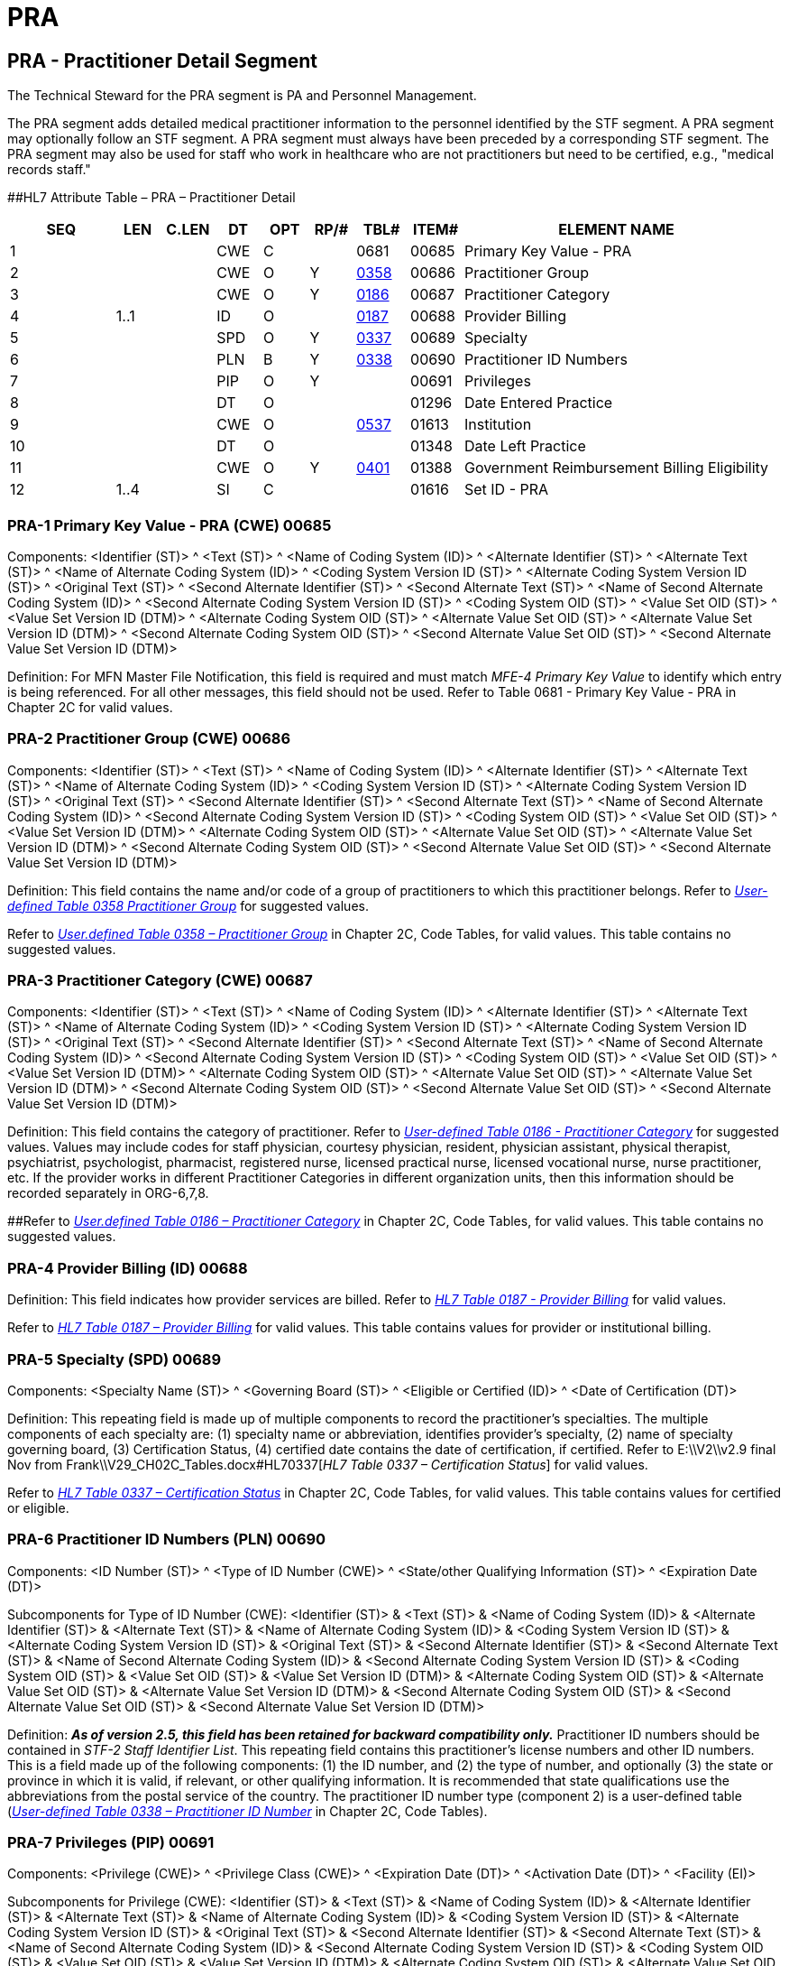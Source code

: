 = PRA
:render_as: Level3
:v291_section: 15.4.6+

== PRA - Practitioner Detail Segment 

The Technical Steward for the PRA segment is PA and Personnel Management.

The PRA segment adds detailed medical practitioner information to the personnel identified by the STF segment. A PRA segment may optionally follow an STF segment. A PRA segment must always have been preceded by a corresponding STF segment. The PRA segment may also be used for staff who work in healthcare who are not practitioners but need to be certified, e.g., "medical records staff."

[#PRA .anchor]####HL7 Attribute Table – PRA – Practitioner Detail

[width="100%",cols="14%,6%,7%,6%,6%,6%,7%,7%,41%",options="header",]

|===

|SEQ |LEN |C.LEN |DT |OPT |RP/# |TBL# |ITEM# |ELEMENT NAME

|1 | | |CWE |C | |0681 |00685 |Primary Key Value - PRA

|2 | | |CWE |O |Y |file:///E:\V2\v2.9%20final%20Nov%20from%20Frank\V29_CH02C_Tables.docx#HL70358[0358] |00686 |Practitioner Group

|3 | | |CWE |O |Y |file:///E:\V2\v2.9%20final%20Nov%20from%20Frank\V29_CH02C_Tables.docx#HL70186[0186] |00687 |Practitioner Category

|4 |1..1 | |ID |O | |file:///E:\V2\v2.9%20final%20Nov%20from%20Frank\V29_CH02C_Tables.docx#HL70187[0187] |00688 |Provider Billing

|5 | | |SPD |O |Y |file:///E:\V2\v2.9%20final%20Nov%20from%20Frank\V29_CH02C_Tables.docx#HL70337[0337] |00689 |Specialty

|6 | | |PLN |B |Y |file:///E:\V2\v2.9%20final%20Nov%20from%20Frank\V29_CH02C_Tables.docx#HL70338[0338] |00690 |Practitioner ID Numbers

|7 | | |PIP |O |Y | |00691 |Privileges

|8 | | |DT |O | | |01296 |Date Entered Practice

|9 | | |CWE |O | |file:///E:\V2\v2.9%20final%20Nov%20from%20Frank\V29_CH02C_Tables.docx#HL70537[0537] |01613 |Institution

|10 | | |DT |O | | |01348 |Date Left Practice

|11 | | |CWE |O |Y |file:///E:\V2\v2.9%20final%20Nov%20from%20Frank\V29_CH02C_Tables.docx#HL70401[0401] |01388 |Government Reimbursement Billing Eligibility

|12 |1..4 | |SI |C | | |01616 |Set ID - PRA

|===

=== PRA-1 Primary Key Value - PRA (CWE) 00685

Components: <Identifier (ST)> ^ <Text (ST)> ^ <Name of Coding System (ID)> ^ <Alternate Identifier (ST)> ^ <Alternate Text (ST)> ^ <Name of Alternate Coding System (ID)> ^ <Coding System Version ID (ST)> ^ <Alternate Coding System Version ID (ST)> ^ <Original Text (ST)> ^ <Second Alternate Identifier (ST)> ^ <Second Alternate Text (ST)> ^ <Name of Second Alternate Coding System (ID)> ^ <Second Alternate Coding System Version ID (ST)> ^ <Coding System OID (ST)> ^ <Value Set OID (ST)> ^ <Value Set Version ID (DTM)> ^ <Alternate Coding System OID (ST)> ^ <Alternate Value Set OID (ST)> ^ <Alternate Value Set Version ID (DTM)> ^ <Second Alternate Coding System OID (ST)> ^ <Second Alternate Value Set OID (ST)> ^ <Second Alternate Value Set Version ID (DTM)>

Definition: For MFN Master File Notification, this field is required and must match _MFE-4 Primary Key Value_ to identify which entry is being referenced. For all other messages, this field should not be used. Refer to Table 0681 - Primary Key Value - PRA in Chapter 2C for valid values.

=== PRA-2 Practitioner Group (CWE) 00686

Components: <Identifier (ST)> ^ <Text (ST)> ^ <Name of Coding System (ID)> ^ <Alternate Identifier (ST)> ^ <Alternate Text (ST)> ^ <Name of Alternate Coding System (ID)> ^ <Coding System Version ID (ST)> ^ <Alternate Coding System Version ID (ST)> ^ <Original Text (ST)> ^ <Second Alternate Identifier (ST)> ^ <Second Alternate Text (ST)> ^ <Name of Second Alternate Coding System (ID)> ^ <Second Alternate Coding System Version ID (ST)> ^ <Coding System OID (ST)> ^ <Value Set OID (ST)> ^ <Value Set Version ID (DTM)> ^ <Alternate Coding System OID (ST)> ^ <Alternate Value Set OID (ST)> ^ <Alternate Value Set Version ID (DTM)> ^ <Second Alternate Coding System OID (ST)> ^ <Second Alternate Value Set OID (ST)> ^ <Second Alternate Value Set Version ID (DTM)>

Definition: This field contains the name and/or code of a group of practitioners to which this practitioner belongs. Refer to file:///E:\V2\v2.9%20final%20Nov%20from%20Frank\V29_CH02C_Tables.docx#HL70358[_User-defined Table 0358 Practitioner Group_] for suggested values.

Refer to file:///E:\V2\v2.9%20final%20Nov%20from%20Frank\V29_CH02C_Tables.docx#HL70358[_User.defined Table 0358 – Practitioner Group_] in Chapter 2C, Code Tables, for valid values. This table contains no suggested values.

=== PRA-3 Practitioner Category (CWE) 00687

Components: <Identifier (ST)> ^ <Text (ST)> ^ <Name of Coding System (ID)> ^ <Alternate Identifier (ST)> ^ <Alternate Text (ST)> ^ <Name of Alternate Coding System (ID)> ^ <Coding System Version ID (ST)> ^ <Alternate Coding System Version ID (ST)> ^ <Original Text (ST)> ^ <Second Alternate Identifier (ST)> ^ <Second Alternate Text (ST)> ^ <Name of Second Alternate Coding System (ID)> ^ <Second Alternate Coding System Version ID (ST)> ^ <Coding System OID (ST)> ^ <Value Set OID (ST)> ^ <Value Set Version ID (DTM)> ^ <Alternate Coding System OID (ST)> ^ <Alternate Value Set OID (ST)> ^ <Alternate Value Set Version ID (DTM)> ^ <Second Alternate Coding System OID (ST)> ^ <Second Alternate Value Set OID (ST)> ^ <Second Alternate Value Set Version ID (DTM)>

Definition: This field contains the category of practitioner. Refer to file:///E:\V2\v2.9%20final%20Nov%20from%20Frank\V29_CH02C_Tables.docx#HL70186[_User-defined Table 0186 - Practitioner Category_] for suggested values. Values may include codes for staff physician, courtesy physician, resident, physician assistant, physical therapist, psychiatrist, psychologist, pharmacist, registered nurse, licensed practical nurse, licensed vocational nurse, nurse practitioner, etc. If the provider works in different Practitioner Categories in different organization units, then this information should be recorded separately in ORG-6,7,8.

[#HL70186 .anchor]####Refer to file:///E:\V2\v2.9%20final%20Nov%20from%20Frank\V29_CH02C_Tables.docx#HL70186[_User.defined Table 0186 – Practitioner Category_] in Chapter 2C, Code Tables, for valid values. This table contains no suggested values.

=== PRA-4 Provider Billing (ID) 00688

Definition: This field indicates how provider services are billed. Refer to file:///E:\V2\v2.9%20final%20Nov%20from%20Frank\V29_CH02C_Tables.docx#HL70187[_HL7 Table 0187 - Provider Billing_] for valid values.

Refer to file:///E:\V2\v2.9%20final%20Nov%20from%20Frank\V29_CH02C_Tables.docx#HL70187[_HL7 Table 0187 – Provider Billing_] for valid values. This table contains values for provider or institutional billing.

=== PRA-5 Specialty (SPD) 00689

Components: <Specialty Name (ST)> ^ <Governing Board (ST)> ^ <Eligible or Certified (ID)> ^ <Date of Certification (DT)>

Definition: This repeating field is made up of multiple components to record the practitioner's specialties. The multiple components of each specialty are: (1) specialty name or abbreviation, identifies provider's specialty, (2) name of specialty governing board, (3) Certification Status, (4) certified date contains the date of certification, if certified. Refer to E:\\V2\\v2.9 final Nov from Frank\\V29_CH02C_Tables.docx#HL70337[_HL7 Table 0337 – Certification Status_] for valid values.

Refer to file:///E:\V2\v2.9%20final%20Nov%20from%20Frank\V29_CH02C_Tables.docx#HL70337[_HL7 Table 0337 – Certification Status_] in Chapter 2C, Code Tables, for valid values. This table contains values for certified or eligible.

=== PRA-6 Practitioner ID Numbers (PLN) 00690

Components: <ID Number (ST)> ^ <Type of ID Number (CWE)> ^ <State/other Qualifying Information (ST)> ^ <Expiration Date (DT)>

Subcomponents for Type of ID Number (CWE): <Identifier (ST)> & <Text (ST)> & <Name of Coding System (ID)> & <Alternate Identifier (ST)> & <Alternate Text (ST)> & <Name of Alternate Coding System (ID)> & <Coding System Version ID (ST)> & <Alternate Coding System Version ID (ST)> & <Original Text (ST)> & <Second Alternate Identifier (ST)> & <Second Alternate Text (ST)> & <Name of Second Alternate Coding System (ID)> & <Second Alternate Coding System Version ID (ST)> & <Coding System OID (ST)> & <Value Set OID (ST)> & <Value Set Version ID (DTM)> & <Alternate Coding System OID (ST)> & <Alternate Value Set OID (ST)> & <Alternate Value Set Version ID (DTM)> & <Second Alternate Coding System OID (ST)> & <Second Alternate Value Set OID (ST)> & <Second Alternate Value Set Version ID (DTM)>

Definition: *_As of version 2.5, this field has been retained for backward compatibility only._* Practitioner ID numbers should be contained in _STF-2 Staff Identifier List_. This repeating field contains this practitioner's license numbers and other ID numbers. This is a field made up of the following components: (1) the ID number, and (2) the type of number, and optionally (3) the state or province in which it is valid, if relevant, or other qualifying information. It is recommended that state qualifications use the abbreviations from the postal service of the country. The practitioner ID number type (component 2) is a user-defined table (file:///E:\V2\v2.9%20final%20Nov%20from%20Frank\V29_CH02C_Tables.docx#HL70338[_User-defined Table 0338 – Practitioner ID Number_] in Chapter 2C, Code Tables).

=== PRA-7 Privileges (PIP) 00691

Components: <Privilege (CWE)> ^ <Privilege Class (CWE)> ^ <Expiration Date (DT)> ^ <Activation Date (DT)> ^ <Facility (EI)>

Subcomponents for Privilege (CWE): <Identifier (ST)> & <Text (ST)> & <Name of Coding System (ID)> & <Alternate Identifier (ST)> & <Alternate Text (ST)> & <Name of Alternate Coding System (ID)> & <Coding System Version ID (ST)> & <Alternate Coding System Version ID (ST)> & <Original Text (ST)> & <Second Alternate Identifier (ST)> & <Second Alternate Text (ST)> & <Name of Second Alternate Coding System (ID)> & <Second Alternate Coding System Version ID (ST)> & <Coding System OID (ST)> & <Value Set OID (ST)> & <Value Set Version ID (DTM)> & <Alternate Coding System OID (ST)> & <Alternate Value Set OID (ST)> & <Alternate Value Set Version ID (DTM)> & <Second Alternate Coding System OID (ST)> & <Second Alternate Value Set OID (ST)> & <Second Alternate Value Set Version ID (DTM)>

Subcomponents for Privilege Class (CWE): <Identifier (ST)> & <Text (ST)> & <Name of Coding System (ID)> & <Alternate Identifier (ST)> & <Alternate Text (ST)> & <Name of Alternate Coding System (ID)> & <Coding System Version ID (ST)> & <Alternate Coding System Version ID (ST)> & <Original Text (ST)> & <Second Alternate Identifier (ST)> & <Second Alternate Text (ST)> & <Name of Second Alternate Coding System (ID)> & <Second Alternate Coding System Version ID (ST)> & <Coding System OID (ST)> & <Value Set OID (ST)> & <Value Set Version ID (DTM)> & <Alternate Coding System OID (ST)> & <Alternate Value Set OID (ST)> & <Alternate Value Set Version ID (DTM)> & <Second Alternate Coding System OID (ST)> & <Second Alternate Value Set OID (ST)> & <Second Alternate Value Set Version ID (DTM)>

Subcomponents for Facility (EI): <Entity Identifier (ST)> & <Namespace ID (IS)> & <Universal ID (ST)> & <Universal ID Type (ID)>

Definition: This field contains the institutional privileges which this provider may exercise. Depends upon institutional needs. For example, admit, transfer, discharge, place orders, verify orders, review results, etc. Can also be used for privileges other than patient services. This is a repeating field, with each privilege made up of the following components: (1) privilege; (2) privilege class; (3) privilege expiration date, if any; (4) privilege activation date, if any, and (5) facility. Note that the privilege and privilege class components are CWE data types, and thus they are encoded with the subcomponent delimiter (&) rather than the component delimiter (^). The facility component is an EI data type specifying the facility to which the privilege applies and is encoded with the subcomponent delimiter (&) rather than the component delimiter (^). The facility component is an EI data type specifying the facility to which the privilege applies and is encoded with the subcomponent delimiter (&) rather than the component delimiter (^).

=== PRA-8 Date Entered Practice (DT) 01296

=== PRA-9 Institution (CWE) 01613

Components: <Identifier (ST)> ^ <Text (ST)> ^ <Name of Coding System (ID)> ^ <Alternate Identifier (ST)> ^ <Alternate Text (ST)> ^ <Name of Alternate Coding System (ID)> ^ <Coding System Version ID (ST)> ^ <Alternate Coding System Version ID (ST)> ^ <Original Text (ST)> ^ <Second Alternate Identifier (ST)> ^ <Second Alternate Text (ST)> ^ <Name of Second Alternate Coding System (ID)> ^ <Second Alternate Coding System Version ID (ST)> ^ <Coding System OID (ST)> ^ <Value Set OID (ST)> ^ <Value Set Version ID (DTM)> ^ <Alternate Coding System OID (ST)> ^ <Alternate Value Set OID (ST)> ^ <Alternate Value Set Version ID (DTM)> ^ <Second Alternate Coding System OID (ST)> ^ <Second Alternate Value Set OID (ST)> ^ <Second Alternate Value Set Version ID (DTM)>

Definition: This field contains the institution the practitioner began or intends to begin practicing at (e.g., at hospital, at physician organization, at managed care network). Refer to file:///E:\V2\v2.9%20final%20Nov%20from%20Frank\V29_CH02C_Tables.docx#HL70537[_User-defined Table 0537 - Institution_] for valid values.

Refer to file:///E:\V2\v2.9%20final%20Nov%20from%20Frank\V29_CH02C_Tables.docx#HL70537[_User-defined Table 0537 – Institution_] in Chapter 2C, Code Tables, for valid values. This table contains no suggested values.

=== PRA-10 Date Left Practice (DT) 01348

=== PRA-11 Government Reimbursement Billing Eligibility (CWE) 01388

Components: <Identifier (ST)> ^ <Text (ST)> ^ <Name of Coding System (ID)> ^ <Alternate Identifier (ST)> ^ <Alternate Text (ST)> ^ <Name of Alternate Coding System (ID)> ^ <Coding System Version ID (ST)> ^ <Alternate Coding System Version ID (ST)> ^ <Original Text (ST)> ^ <Second Alternate Identifier (ST)> ^ <Second Alternate Text (ST)> ^ <Name of Second Alternate Coding System (ID)> ^ <Second Alternate Coding System Version ID (ST)> ^ <Coding System OID (ST)> ^ <Value Set OID (ST)> ^ <Value Set Version ID (DTM)> ^ <Alternate Coding System OID (ST)> ^ <Alternate Value Set OID (ST)> ^ <Alternate Value Set Version ID (DTM)> ^ <Second Alternate Coding System OID (ST)> ^ <Second Alternate Value Set OID (ST)> ^ <Second Alternate Value Set Version ID (DTM)>

Definition: This field contains a code that indicates the agency that the practitioner is authorized to bill for medical services. Refer to file:///E:\V2\v2.9%20final%20Nov%20from%20Frank\V29_CH02C_Tables.docx#HL70401[_User-defined Table 0401 – Government Reimbursement Program_] in Chapter 2C, Code Tables,for valid values. This table contains the associated code values for medicaid and medical. This is a repeating field.

=== PRA-12 Set ID - PRA (SI) 01616


